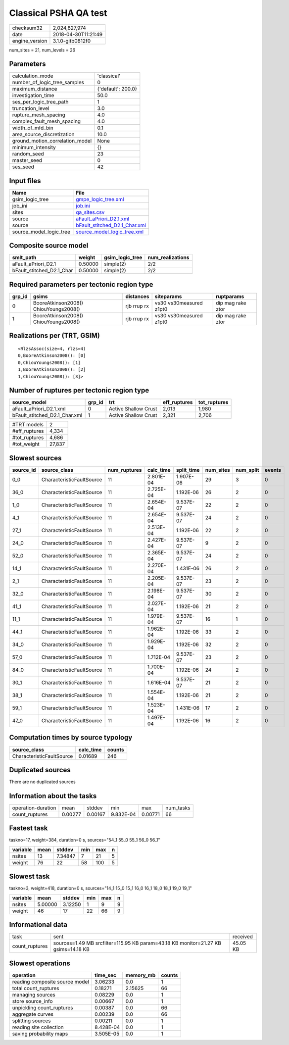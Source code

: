 Classical PSHA QA test
======================

============== ===================
checksum32     2,024,827,974      
date           2018-04-30T11:21:49
engine_version 3.1.0-gitb0812f0   
============== ===================

num_sites = 21, num_levels = 26

Parameters
----------
=============================== ==================
calculation_mode                'classical'       
number_of_logic_tree_samples    0                 
maximum_distance                {'default': 200.0}
investigation_time              50.0              
ses_per_logic_tree_path         1                 
truncation_level                3.0               
rupture_mesh_spacing            4.0               
complex_fault_mesh_spacing      4.0               
width_of_mfd_bin                0.1               
area_source_discretization      10.0              
ground_motion_correlation_model None              
minimum_intensity               {}                
random_seed                     23                
master_seed                     0                 
ses_seed                        42                
=============================== ==================

Input files
-----------
======================= ================================================================
Name                    File                                                            
======================= ================================================================
gsim_logic_tree         `gmpe_logic_tree.xml <gmpe_logic_tree.xml>`_                    
job_ini                 `job.ini <job.ini>`_                                            
sites                   `qa_sites.csv <qa_sites.csv>`_                                  
source                  `aFault_aPriori_D2.1.xml <aFault_aPriori_D2.1.xml>`_            
source                  `bFault_stitched_D2.1_Char.xml <bFault_stitched_D2.1_Char.xml>`_
source_model_logic_tree `source_model_logic_tree.xml <source_model_logic_tree.xml>`_    
======================= ================================================================

Composite source model
----------------------
========================= ======= =============== ================
smlt_path                 weight  gsim_logic_tree num_realizations
========================= ======= =============== ================
aFault_aPriori_D2.1       0.50000 simple(2)       2/2             
bFault_stitched_D2.1_Char 0.50000 simple(2)       2/2             
========================= ======= =============== ================

Required parameters per tectonic region type
--------------------------------------------
====== ===================================== =========== ======================= =================
grp_id gsims                                 distances   siteparams              ruptparams       
====== ===================================== =========== ======================= =================
0      BooreAtkinson2008() ChiouYoungs2008() rjb rrup rx vs30 vs30measured z1pt0 dip mag rake ztor
1      BooreAtkinson2008() ChiouYoungs2008() rjb rrup rx vs30 vs30measured z1pt0 dip mag rake ztor
====== ===================================== =========== ======================= =================

Realizations per (TRT, GSIM)
----------------------------

::

  <RlzsAssoc(size=4, rlzs=4)
  0,BooreAtkinson2008(): [0]
  0,ChiouYoungs2008(): [1]
  1,BooreAtkinson2008(): [2]
  1,ChiouYoungs2008(): [3]>

Number of ruptures per tectonic region type
-------------------------------------------
============================= ====== ==================== ============ ============
source_model                  grp_id trt                  eff_ruptures tot_ruptures
============================= ====== ==================== ============ ============
aFault_aPriori_D2.1.xml       0      Active Shallow Crust 2,013        1,980       
bFault_stitched_D2.1_Char.xml 1      Active Shallow Crust 2,321        2,706       
============================= ====== ==================== ============ ============

============= ======
#TRT models   2     
#eff_ruptures 4,334 
#tot_ruptures 4,686 
#tot_weight   27,837
============= ======

Slowest sources
---------------
========= ========================= ============ ========= ========== ========= ========= ======
source_id source_class              num_ruptures calc_time split_time num_sites num_split events
========= ========================= ============ ========= ========== ========= ========= ======
0_0       CharacteristicFaultSource 11           2.801E-04 1.907E-06  29        3         0     
36_0      CharacteristicFaultSource 11           2.725E-04 1.192E-06  26        2         0     
1_0       CharacteristicFaultSource 11           2.654E-04 9.537E-07  22        2         0     
4_1       CharacteristicFaultSource 11           2.654E-04 9.537E-07  24        2         0     
27_1      CharacteristicFaultSource 11           2.513E-04 1.192E-06  22        2         0     
24_0      CharacteristicFaultSource 11           2.427E-04 9.537E-07  9         2         0     
52_0      CharacteristicFaultSource 11           2.365E-04 9.537E-07  24        2         0     
14_1      CharacteristicFaultSource 11           2.270E-04 1.431E-06  26        2         0     
2_1       CharacteristicFaultSource 11           2.205E-04 9.537E-07  23        2         0     
32_0      CharacteristicFaultSource 11           2.198E-04 9.537E-07  30        2         0     
41_1      CharacteristicFaultSource 11           2.027E-04 1.192E-06  21        2         0     
11_1      CharacteristicFaultSource 11           1.979E-04 9.537E-07  16        1         0     
44_1      CharacteristicFaultSource 11           1.962E-04 1.192E-06  33        2         0     
34_0      CharacteristicFaultSource 11           1.929E-04 1.192E-06  32        2         0     
57_0      CharacteristicFaultSource 11           1.712E-04 9.537E-07  23        2         0     
84_0      CharacteristicFaultSource 11           1.700E-04 1.192E-06  24        2         0     
30_1      CharacteristicFaultSource 11           1.616E-04 9.537E-07  21        2         0     
38_1      CharacteristicFaultSource 11           1.554E-04 1.192E-06  21        2         0     
59_1      CharacteristicFaultSource 11           1.523E-04 1.431E-06  17        2         0     
47_0      CharacteristicFaultSource 11           1.497E-04 1.192E-06  16        2         0     
========= ========================= ============ ========= ========== ========= ========= ======

Computation times by source typology
------------------------------------
========================= ========= ======
source_class              calc_time counts
========================= ========= ======
CharacteristicFaultSource 0.01689   246   
========================= ========= ======

Duplicated sources
------------------
There are no duplicated sources

Information about the tasks
---------------------------
================== ======= ======= ========= ======= =========
operation-duration mean    stddev  min       max     num_tasks
count_ruptures     0.00277 0.00167 9.832E-04 0.00771 66       
================== ======= ======= ========= ======= =========

Fastest task
------------
taskno=17, weight=384, duration=0 s, sources="54_1 55_0 55_1 56_0 56_1"

======== ==== ======= === === =
variable mean stddev  min max n
======== ==== ======= === === =
nsites   13   7.34847 7   21  5
weight   76   22      58  100 5
======== ==== ======= === === =

Slowest task
------------
taskno=3, weight=418, duration=0 s, sources="14_1 15_0 15_1 16_0 16_1 18_0 18_1 19_0 19_1"

======== ======= ======= === === =
variable mean    stddev  min max n
======== ======= ======= === === =
nsites   5.00000 3.12250 1   9   9
weight   46      17      22  66  9
======== ======= ======= === === =

Informational data
------------------
============== ================================================================================== ========
task           sent                                                                               received
count_ruptures sources=1.49 MB srcfilter=115.95 KB param=43.18 KB monitor=21.27 KB gsims=14.18 KB 45.05 KB
============== ================================================================================== ========

Slowest operations
------------------
============================== ========= ========= ======
operation                      time_sec  memory_mb counts
============================== ========= ========= ======
reading composite source model 3.06233   0.0       1     
total count_ruptures           0.18271   2.15625   66    
managing sources               0.08229   0.0       1     
store source_info              0.00667   0.0       1     
unpickling count_ruptures      0.00387   0.0       66    
aggregate curves               0.00239   0.0       66    
splitting sources              0.00211   0.0       1     
reading site collection        8.428E-04 0.0       1     
saving probability maps        3.505E-05 0.0       1     
============================== ========= ========= ======